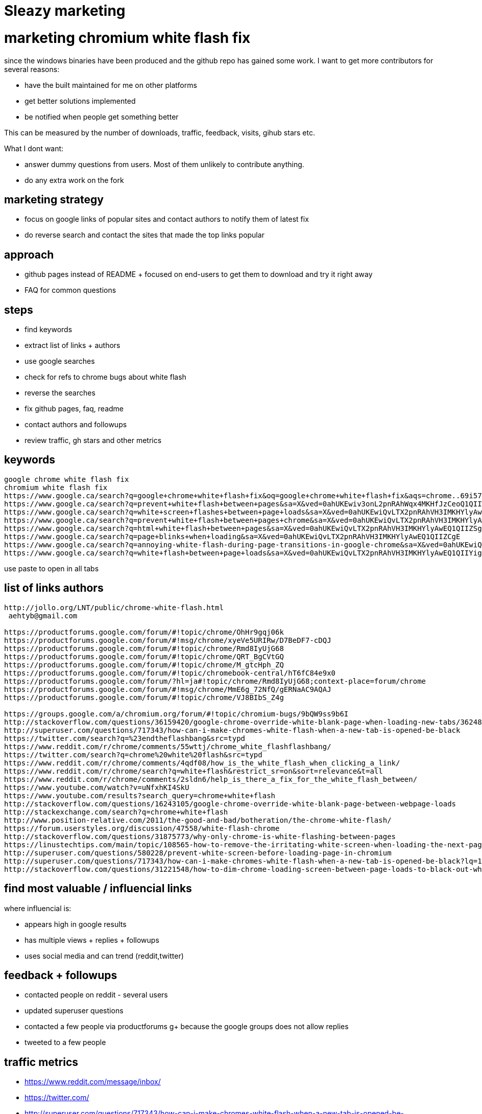 = Sleazy marketing
:uri-asciidoctor: http://asciidoctor.org
:icons: font


# marketing chromium white flash fix

since the windows binaries have been produced and the github repo has gained some work. I want to get more contributors for several reasons:

- have the built maintained for me on other platforms
- get better solutions implemented 
- be notified when people get something better


This can be measured by the number of downloads, traffic, feedback, visits, gihub stars etc. 

What I dont want:

- answer dummy questions from users. Most of them unlikely to contribute anything. 
- do any extra work on the fork


## marketing strategy

- focus on google links of popular sites and contact authors to notify them of latest fix
- do reverse search and contact the sites that made the top links popular


## approach

- github pages instead of README + focused on end-users to get them to download and try it right away
- FAQ for common questions 


## steps

- find keywords
- extract list of links + authors
  - use google searches
  - check for refs to chrome bugs about white flash
  - reverse the searches 
- fix github pages, faq, readme
- contact authors and followups
- review traffic, gh stars and other metrics



## keywords

```
google chrome white flash fix
chromium white flash fix
https://www.google.ca/search?q=google+chrome+white+flash+fix&oq=google+chrome+white+flash+fix&aqs=chrome..69i57j69i60l2j69i64.3983j0j4&sourceid=chrome&ie=UTF-8
https://www.google.ca/search?q=prevent+white+flash+between+pages&sa=X&ved=0ahUKEwiv3onL2pnRAhWqx4MKHfJzCeoQ1QIIWCgA
https://www.google.ca/search?q=white+screen+flashes+between+page+loads&sa=X&ved=0ahUKEwiQvLTX2pnRAhVH3IMKHYlyAwEQ1QIIZygH
https://www.google.ca/search?q=prevent+white+flash+between+pages+chrome&sa=X&ved=0ahUKEwiQvLTX2pnRAhVH3IMKHYlyAwEQ1QIIZigG
https://www.google.ca/search?q=html+white+flash+between+pages&sa=X&ved=0ahUKEwiQvLTX2pnRAhVH3IMKHYlyAwEQ1QIIZSgF
https://www.google.ca/search?q=page+blinks+when+loading&sa=X&ved=0ahUKEwiQvLTX2pnRAhVH3IMKHYlyAwEQ1QIIZCgE
https://www.google.ca/search?q=annoying-white-flash-during-page-transitions-in-google-chrome&sa=X&ved=0ahUKEwiQvLTX2pnRAhVH3IMKHYlyAwEQ1QIIYygD
https://www.google.ca/search?q=white+flash+between+page+loads&sa=X&ved=0ahUKEwiQvLTX2pnRAhVH3IMKHYlyAwEQ1QIIYigC
```

use paste to open in all tabs

## list of links authors
  
```  
http://jollo.org/LNT/public/chrome-white-flash.html 
 aehtyb@gmail.com

https://productforums.google.com/forum/#!topic/chrome/OhHr9gqj06k
https://productforums.google.com/forum/#!msg/chrome/xyeVe5URIRw/D7BeDF7-cDQJ
https://productforums.google.com/forum/#!topic/chrome/Rmd8IyUjG68
https://productforums.google.com/forum/#!topic/chrome/QRT_BgCVtGQ
https://productforums.google.com/forum/#!topic/chrome/M_gtcHph_ZQ
https://productforums.google.com/forum/#!topic/chromebook-central/hT6fC84e9x0
https://productforums.google.com/forum/?hl=ja#!topic/chrome/Rmd8IyUjG68;context-place=forum/chrome
https://productforums.google.com/forum/#!msg/chrome/MmE6g_72NfQ/gERNaAC9AQAJ
https://productforums.google.com/forum/#!topic/chrome/VJ8BIbS_Z4g

https://groups.google.com/a/chromium.org/forum/#!topic/chromium-bugs/9bQW9ss9b6I
http://stackoverflow.com/questions/36159420/google-chrome-override-white-blank-page-when-loading-new-tabs/36248224
http://superuser.com/questions/717343/how-can-i-make-chromes-white-flash-when-a-new-tab-is-opened-be-black
https://twitter.com/search?q=%23endtheflashbang&src=typd
https://www.reddit.com/r/chrome/comments/55wttj/chrome_white_flashflashbang/
https://twitter.com/search?q=chrome%20white%20flash&src=typd
https://www.reddit.com/r/chrome/comments/4qdf08/how_is_the_white_flash_when_clicking_a_link/
https://www.reddit.com/r/chrome/search?q=white+flash&restrict_sr=on&sort=relevance&t=all
https://www.reddit.com/r/chrome/comments/2sldn6/help_is_there_a_fix_for_the_white_flash_between/
https://www.youtube.com/watch?v=uNfxhKI4SkU
https://www.youtube.com/results?search_query=chrome+white+flash
http://stackoverflow.com/questions/16243105/google-chrome-override-white-blank-page-between-webpage-loads
http://stackexchange.com/search?q=chrome+white+flash
http://www.position-relative.com/2011/the-good-and-bad/botheration/the-chrome-white-flash/  
https://forum.userstyles.org/discussion/47558/white-flash-chrome
http://stackoverflow.com/questions/31875773/why-only-chrome-is-white-flashing-between-pages
https://linustechtips.com/main/topic/108565-how-to-remove-the-irritating-white-screen-when-loading-the-next-page/
http://superuser.com/questions/580228/prevent-white-screen-before-loading-page-in-chromium
http://superuser.com/questions/717343/how-can-i-make-chromes-white-flash-when-a-new-tab-is-opened-be-black?lq=1
http://stackoverflow.com/questions/31221548/how-to-dim-chrome-loading-screen-between-page-loads-to-black-out-white-flash
```


## find most valuable / influencial links

where influencial is:

- appears high in google results
- has multiple views + replies + followups
- uses social media and can trend (reddit,twitter)


## feedback + followups

- contacted people on reddit - several users
- updated superuser questions
- contacted a few people via productforums g+ because the google groups does not allow replies
- tweeted to a few people 

## traffic metrics

- https://www.reddit.com/message/inbox/
- https://twitter.com/
- http://superuser.com/questions/717343/how-can-i-make-chromes-white-flash-when-a-new-tab-is-opened-be-black/1161482#1161482


## other ideas

consider registering to chrome google groups productforums + emailing whenever a mention is made about white flash
you can get daily summaries and use a gmail filter for flagging. 

Why? because I can't comment on old threads and people have their emails hidden. I could google them and find their email, but that's a lot of work. 


## feedback

- People need a direct link for binaries - i.e a github pages instead of README
- People don't read README (duh) and expects a direct download + install ala google chrome
- People keep posting about google sync and other stuff not working (despite clearly explained in README)
- Only works for very frustrated people experiencing the bug. Some people claim to be frustrated but are not willing to actually put a bit of effort.

Out of all the marketing, tweets, reddit, stackoverflow etc. Only one highly influencial user turned out to be worth it and drove a lot of new traffic. 


